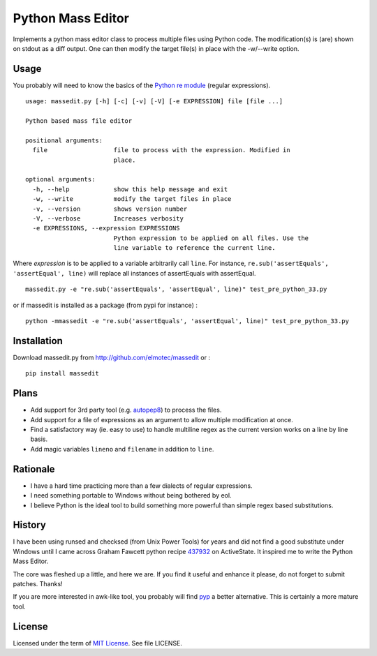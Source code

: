==================
Python Mass Editor
==================

Implements a python mass editor class to process multiple files using Python
code. The modification(s) is (are) shown on stdout as a diff output. One
can then modify the target file(s) in place with the -w/--write option.

Usage
-----

You probably will need to know the basics of the `Python re module`_ (regular expressions).

::

 usage: massedit.py [-h] [-c] [-v] [-V] [-e EXPRESSION] file [file ...]

 Python based mass file editor

 positional arguments:
   file                  file to process with the expression. Modified in
                         place.

 optional arguments:
   -h, --help            show this help message and exit
   -w, --write           modify the target files in place
   -v, --version         shows version number
   -V, --verbose         Increases verbosity
   -e EXPRESSIONS, --expression EXPRESSIONS
                         Python expression to be applied on all files. Use the
                         line variable to reference the current line.
  
Where *expression* is to be applied to a variable arbitrarily call ``line``. For instance, 
``re.sub('assertEquals', 'assertEqual', line)`` will replace all instances of assertEquals 
with assertEqual.

::

  massedit.py -e "re.sub('assertEquals', 'assertEqual', line)" test_pre_python_33.py

::

or if massedit is installed as a package (from pypi for instance) :

::

  python -mmassedit -e "re.sub('assertEquals', 'assertEqual', line)" test_pre_python_33.py



Installation
------------

Download massedit.py from http://github.com/elmotec/massedit or :

::
  
  pip install massedit


Plans
-----

- Add support for 3rd party tool (e.g. `autopep8`_) to process the files.
- Add support for a file of expressions as an argument to allow multiple modification at once.
- Find a satisfactory way (ie. easy to use) to handle multiline regex as the current version works on a line by line basis.
- Add magic variables ``lineno`` and ``filename`` in addition to ``line``.


Rationale
---------

- I have a hard time practicing more than a few dialects of regular expressions. 
- I need something portable to Windows without being bothered by eol. 
- I believe Python is the ideal tool to build something more powerful than simple regex based substitutions.


History
-------

I have been using runsed and checksed (from Unix Power Tools) for years and
did not find a good substitute under Windows until I came across Graham 
Fawcett python recipe 437932_ on ActiveState. It inspired me to write the 
Python Mass Editor.

The core was fleshed up a little, and here we are. If you find it useful and
enhance it please, do not forget to submit patches. Thanks!

If you are more interested in awk-like tool, you probably will find pyp_ a
better alternative. This is certainly a more mature tool.


License
-------

Licensed under the term of `MIT License`_. See file LICENSE.



.. _437932: http://code.activestate.com/recipes/437932-pyline-a-grep-like-sed-like-command-line-tool/
.. _Python re module: http://docs.python.org/library/re.html
.. _Pyp: http://code.google.com/p/pyp/
.. _MIT License: http://en.wikipedia.org/wiki/MIT_License
.. _autopep8: http://pypi.python.org/pypi/autopep8
